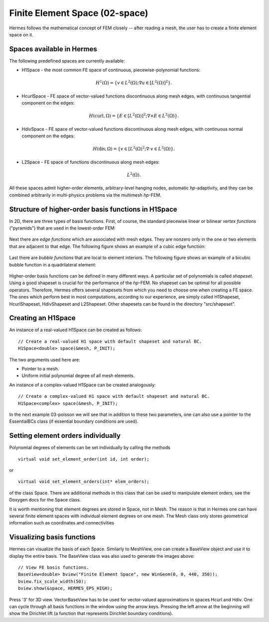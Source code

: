 Finite Element Space (02-space)
-------------------------------

Hermes follows the mathematical concept of FEM closely -- after reading a mesh,
the user has to create a finite element space on it.

Spaces available in Hermes
~~~~~~~~~~~~~~~~~~~~~~~~~~

The following predefined spaces are currently available:

* H1Space - the most common FE space of continuous, piecewise-polynomial functions: 

.. math::

    H^1(\Omega) = \{ v \in L^2(\Omega); \nabla u \in [L^2(\Omega)]^2 \}.

* HcurlSpace - FE space of vector-valued functions discontinuous along mesh edges, with continuous 
  tangential component on the edges:

.. math::

    H(\mbox{curl},\Omega) = \{ E \in [L^2(\Omega)]^2; \nabla \times E \in L^2(\Omega)\}.


* HdivSpace - FE space of vector-valued functions discontinuous along mesh edges, with continuous 
  normal component on the edges:

.. math::

    H(\mbox{div},\Omega) = \{ v \in [L^2(\Omega)^2; \nabla \cdot v \in L^2(\Omega)\}.


* L2Space - FE space of functions discontinuous along mesh edges:

.. math::

    L^2(\Omega).

All these spaces admit higher-order elements, arbitrary-level hanging nodes, 
automatic *hp*-adaptivity, and they can be combined arbitrarily in multi-physics
problems via the multimesh *hp*-FEM. 

Structure of higher-order basis functions in H1Space
~~~~~~~~~~~~~~~~~~~~~~~~~~~~~~~~~~~~~~~~~~~~~~~~~~~~

In 2D, there are three types of basis functions.
First, of course, the standard piecewise linear or bilinear *vertex functions* 
("pyramids") that are used in the lowest-order FEM:

.. figure:: 02-space/2.png
   :align: center
   :scale: 60% 
   :figclass: align-center
   :alt: vertex function

Next there are *edge functions* which are associated with mesh edges. They are nonzero 
only in the one or two elements that are adjacent to that edge. The following figure shows an example of 
a cubic edge function:

.. figure:: 02-space/3.png
   :align: center
   :scale: 60% 
   :figclass: align-center
   :alt: edge function
 
Last there are *bubble functions* that are local to element interiors. The following 
figure shows an example of a bicubic bubble function in a quadrilateral element:

.. figure:: 02-space/5.png
   :align: center
   :scale: 60% 
   :figclass: align-center
   :alt: bubble function

Higher-order basis functions can be defined in many different ways. 
A particular set of polynomials is called *shapeset*. Using a good shapeset is crucial for the
performance of the *hp*-FEM. No shapeset can be optimal for all possible operators.
Therefore, Hermes offers several shapesets from which
you need to choose one when creating a FE space. The ones which perform best
in most computations, according to our experience, are simply called
H1Shapeset, HcurlShapeset, HdivShapeset and L2Shapeset.
Other shapesets can be found in the directory "src/shapeset".

Creating an H1Space
~~~~~~~~~~~~~~~~~~~

An instance of a real-valued H1Space can be created as follows::

    // Create a real-valued H1 space with default shapeset and natural BC.
    H1Space<double> space(&mesh, P_INIT);

The two arguments used here are:

* Pointer to a mesh. 
* Uniform initial polynomial degree of all mesh elements.

An instance of a complex-valued H1Space can be created analogously::

    // Create a complex-valued H1 space with default shapeset and natural BC.
    H1Space<complex> space(&mesh, P_INIT);

In the next example 03-poisson we will see that in addition to 
these two parameters, one can also use a pointer to the EssentialBCs 
class (if essential boundary conditions are used). 

Setting element orders individually
~~~~~~~~~~~~~~~~~~~~~~~~~~~~~~~~~~~

Polynomial degrees of elements can be set individually by calling 
the methods
::

    virtual void set_element_order(int id, int order);

or

:: 

    virtual void set_element_orders(int* elem_orders);

of the class Space. There are additional methods in this class that
can be used to manipulate element orders, see the Doxygen docs for the 
Space class.

It is worth mentioning that element degrees
are stored in Space, not in Mesh. The reason is that in Hermes one can
have several finite element spaces with individual element degrees 
on one mesh. The Mesh class only stores geometrical information
such as coordinates and connectivities

Visualizing basis functions
~~~~~~~~~~~~~~~~~~~~~~~~~~~

Hermes can visualize the basis of each Space.
Similarly to MeshView, one can create a BaseView object and use it 
to display the entire basis. The BaseView class was also used to generate 
the images above::

    // View FE basis functions.
    BaseView<double> bview("Finite Element Space", new WinGeom(0, 0, 440, 350));
    bview.fix_scale_width(50);
    bview.show(&space, HERMES_EPS_HIGH);

Press '3' for 3D view. 
VectorBaseView has to be used for vector-valued 
approximations in spaces Hcurl and Hdiv. 
One can cycle through all basis functions in the window using the arrow keys. 
Pressing the left arrow at the beginning will show the Dirichlet 
lift (a function that represents Dirichlet boundary conditions).
